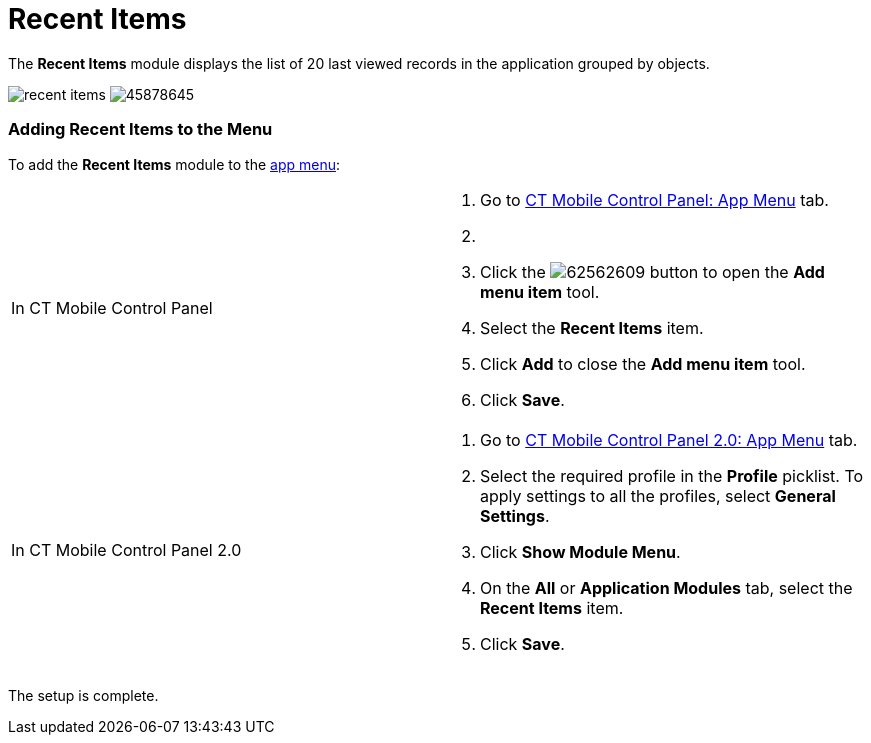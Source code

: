 = Recent Items

The *Recent Items* module displays the list of 20 last viewed records in
the application grouped by objects.

//tag::ios[]
image:recent-items.png[]
//tag::andr[]
image:45878645.png[]

[[h2_1339082221]]
=== Adding Recent Items to the Menu

To add the *Recent Items* module to the xref:ios/admin-guide/app-menu/index.adoc[app menu]:

[width="100%",cols="50%,50%",]
|===
|In CT Mobile Control Panel a|
. Go to xref:ios/admin-guide/ct-mobile-control-panel/ct-mobile-control-panel-app-menu.adoc[CT Mobile Control
Panel: App Menu] tab.
. {blank}
. Click the
image:62562609.png[]
button to open the *Add menu item* tool.
. Select the *Recent Items* item.
. Click *Add* to close the *Add menu item* tool.
. Click *Save*.

|In CT Mobile Control Panel 2.0 a|
. Go to xref:ios/admin-guide/ct-mobile-control-panel-new/ct-mobile-control-panel-app-menu-new.adoc[CT Mobile Control
Panel 2.0: App Menu] tab.
. Select the required profile in the *Profile* picklist. To apply
settings to all the profiles, select *General Settings*.
. Click *Show Module Menu*.
. On the *All* or *Application Modules* tab, select the **Recent
Items** item.
. Click *Save*.

|===

The setup is complete.
